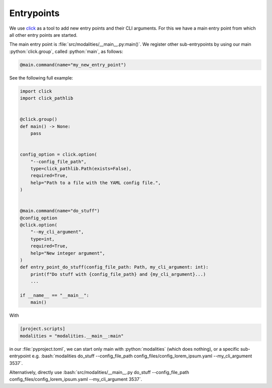.. role:: python(code)
   :language: python

.. role:: bash(code)
   :language: bash


Entrypoints
=======================================================

We use `click <https://click.palletsprojects.com/en/>`_ as a tool to add new entry points and their CLI arguments.
For this we have a main entry point from which all other entry points are started. 

The main entry point is :file:`src/modalities/__main__.py:main()`. 
We register other sub-entrypoints by using our main :python:`click.group`, called :python:`main`, as follows:

.. code-block:: python

  @main.command(name="my_new_entry_point")


See the following full example:

.. code-block:: python

  
  import click
  import click_pathlib
  
  
  @click.group()
  def main() -> None:
      pass
  
  
  config_option = click.option(
      "--config_file_path",
      type=click_pathlib.Path(exists=False),
      required=True,
      help="Path to a file with the YAML config file.",
  )
  
  
  @main.command(name="do_stuff")
  @config_option
  @click.option(
      "--my_cli_argument",
      type=int,
      required=True,
      help="New integer argument",
  )
  def entry_point_do_stuff(config_file_path: Path, my_cli_argument: int):
      print(f"Do stuff with {config_file_path} and {my_cli_argument}...)
      ...
  
  if __name__ == "__main__":
      main()

With 
    
.. code-block:: python
    
  [project.scripts]
  modalities = "modalities.__main__:main"

in our :file:`pyproject.toml`, we can start only main with :python:`modalities` (which does nothing), or a specific sub-entrypoint e.g. :bash:`modalities do_stuff --config_file_path config_files/config_lorem_ipsum.yaml --my_cli_argument 3537`.

Alternatively, directly use :bash:`src/modalities/__main__.py do_stuff --config_file_path config_files/config_lorem_ipsum.yaml --my_cli_argument 3537`.
